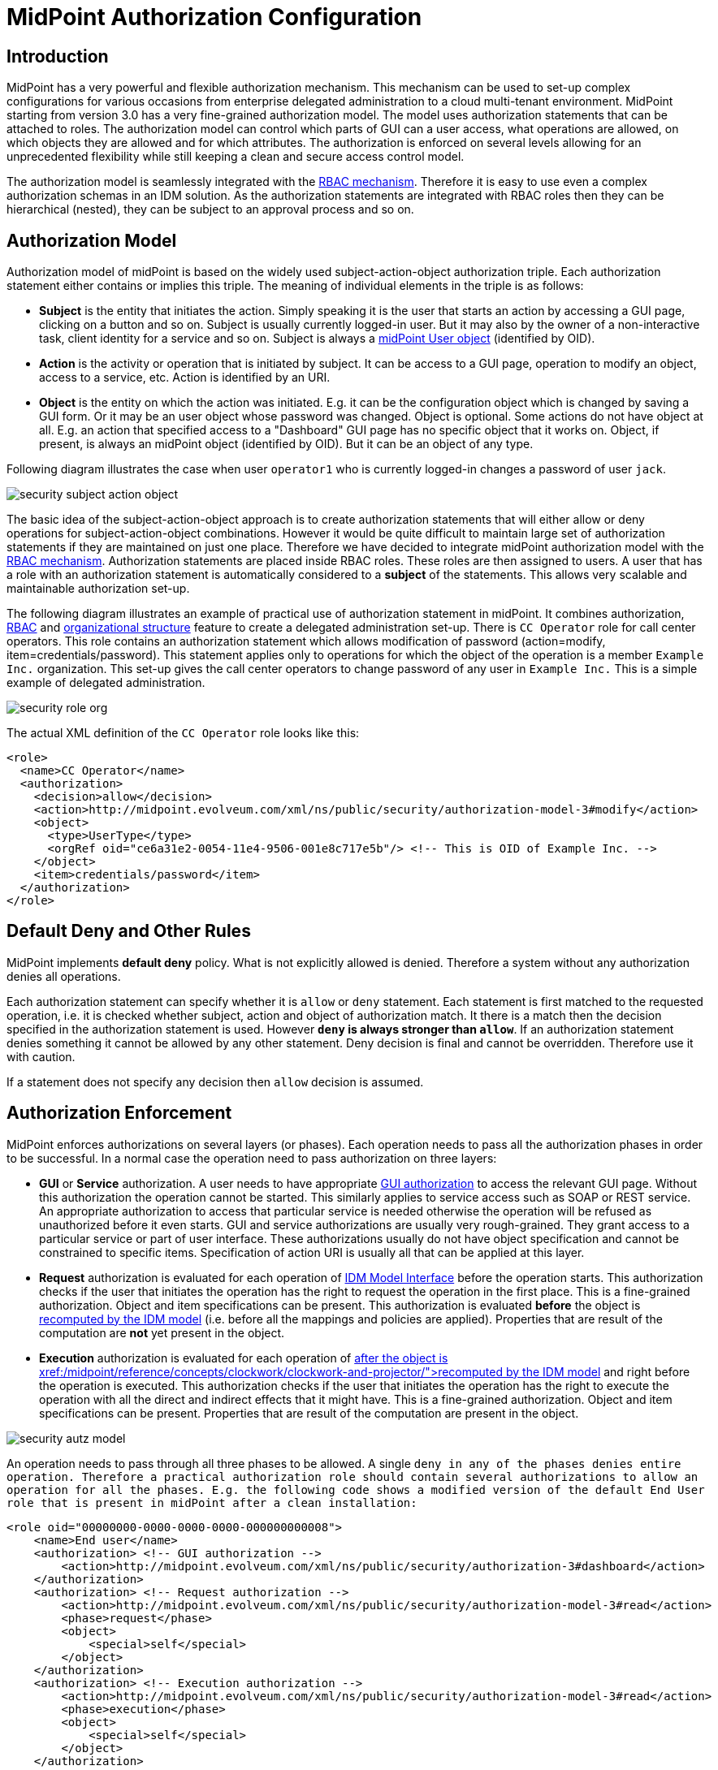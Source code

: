 = MidPoint Authorization Configuration
:page-nav-title: Configuration
:page-wiki-name: Authorization Configuration
:page-wiki-id: 15859795
:page-wiki-metadata-create-user: semancik
:page-wiki-metadata-create-date: 2014-06-30T12:21:47.603+02:00
:page-wiki-metadata-modify-user: semancik
:page-wiki-metadata-modify-date: 2019-04-23T15:03:48.764+02:00
:page-upkeep-status: green
:page-toc: top

== Introduction

MidPoint has a very powerful and flexible authorization mechanism.
This mechanism can be used to set-up complex configurations for various occasions from enterprise delegated administration to a cloud multi-tenant environment.
MidPoint starting from version 3.0 has a very fine-grained authorization model.
The model uses authorization statements that can be attached to roles.
The authorization model can control which parts of GUI can a user access, what operations are allowed, on which objects they are allowed and for which attributes.
The authorization is enforced on several levels allowing for an unprecedented flexibility while still keeping a clean and secure access control model.

The authorization model is seamlessly integrated with the xref:/midpoint/reference/roles-policies/rbac/[RBAC mechanism]. Therefore it is easy to use even a complex authorization schemas in an IDM solution.
As the authorization statements are integrated with RBAC roles then they can be hierarchical (nested), they can be subject to an approval process and so on.

== Authorization Model

Authorization model of midPoint is based on the widely used subject-action-object authorization triple.
Each authorization statement either contains or implies this triple.
The meaning of individual elements in the triple is as follows:

* *Subject* is the entity that initiates the action.
Simply speaking it is the user that starts an action by accessing a GUI page, clicking on a button and so on.
Subject is usually currently logged-in user.
But it may also by the owner of a non-interactive task, client identity for a service and so on.
Subject is always a xref:/midpoint/architecture/archive/data-model/midpoint-common-schema/usertype/[midPoint User object] (identified by OID).

* *Action* is the activity or operation that is initiated by subject.
It can be access to a GUI page, operation to modify an object, access to a service, etc.
Action is identified by an URI.

* *Object* is the entity on which the action was initiated.
E.g. it can be the configuration object which is changed by saving a GUI form.
Or it may be an user object whose password was changed.
Object is optional.
Some actions do not have object at all.
E.g. an action that specified access to a "Dashboard" GUI page has no specific object that it works on.
Object, if present, is always an midPoint object (identified by OID).
But it can be an object of any type.

Following diagram illustrates the case when user `operator1` who is currently logged-in changes a password of user `jack`.

image::security-subject-action-object.png[]

The basic idea of the subject-action-object approach is to create authorization statements that will either allow or deny operations for subject-action-object combinations.
However it would be quite difficult to maintain large set of authorization statements if they are maintained on just one place.
Therefore we have decided to integrate midPoint authorization model with the xref:/midpoint/reference/roles-policies/rbac/[RBAC mechanism]. Authorization statements are placed inside RBAC roles.
These roles are then assigned to users.
A user that has a role with an authorization statement is automatically considered to a *subject* of the statements.
This allows very scalable and maintainable authorization set-up.

The following diagram illustrates an example of practical use of authorization statement in midPoint.
It combines authorization, xref:/midpoint/reference/roles-policies/rbac/[RBAC] and xref:/midpoint/reference/org/organizational-structure/[organizational structure] feature to create a delegated administration set-up.
There is `CC Operator` role for call center operators.
This role contains an authorization statement which allows modification of password (action=modify, item=credentials/password).
This statement applies only to operations for which the object of the operation is a member `Example Inc.` organization.
This set-up gives the call center operators to change password of any user in `Example Inc.` This is a simple example of delegated administration.

image::security-role-org.png[]

The actual XML definition of the `CC Operator` role looks like this:

[source,xml]
----
<role>
  <name>CC Operator</name>
  <authorization>
    <decision>allow</decision>
    <action>http://midpoint.evolveum.com/xml/ns/public/security/authorization-model-3#modify</action>
    <object>
      <type>UserType</type>
      <orgRef oid="ce6a31e2-0054-11e4-9506-001e8c717e5b"/> <!-- This is OID of Example Inc. -->
    </object>
    <item>credentials/password</item>
  </authorization>
</role>
----

== Default Deny and Other Rules

MidPoint implements *default deny* policy.
What is not explicitly allowed is denied.
Therefore a system without any authorization denies all operations.

Each authorization statement can specify whether it is `allow` or `deny` statement.
Each statement is first matched to the requested operation, i.e. it is checked whether subject, action and object of authorization match.
It there is a match then the decision specified in the authorization statement is used.
However *`deny` is always stronger than `allow`*. If an authorization statement denies something it cannot be allowed by any other statement.
Deny decision is final and cannot be overridden.
Therefore use it with caution.

If a statement does not specify any decision then `allow` decision is assumed.

== Authorization Enforcement

MidPoint enforces authorizations on several layers (or phases).
Each operation needs to pass all the authorization phases in order to be successful.
In a normal case the operation need to pass authorization on three layers:

* *GUI* or *Service* authorization.
A user needs to have appropriate xref:/midpoint/reference/security/authorization/admin-gui/[GUI authorization] to access the relevant GUI page.
Without this authorization the operation cannot be started.
This similarly applies to service access such as SOAP or REST service.
An appropriate authorization to access that particular service is needed otherwise the operation will be refused as unauthorized before it even starts.
GUI and service authorizations are usually very rough-grained.
They grant access to a particular service or part of user interface.
These authorizations usually do not have object specification and cannot be constrained to specific items.
Specification of action URI is usually all that can be applied at this layer.

* *Request* authorization is evaluated for each operation of xref:/midpoint/reference/interfaces/model-java/[IDM Model Interface] before the operation starts.
This authorization checks if the user that initiates the operation has the right to request the operation in the first place.
This is a fine-grained authorization.
Object and item specifications can be present.
This authorization is evaluated *before* the object is xref:/midpoint/reference/concepts/clockwork/clockwork-and-projector/[recomputed by the IDM model] (i.e. before all the mappings and policies are applied).
Properties that are result of the computation are *not* yet present in the object.

* *Execution* authorization is evaluated for each operation of xref:/midpoint/reference/interfaces/model-java/[IDM Model Interface]*after* the object is xref:/midpoint/reference/concepts/clockwork/clockwork-and-projector/[recomputed by the IDM model] and right before the operation is executed.
This authorization checks if the user that initiates the operation has the right to execute the operation with all the direct and indirect effects that it might have.
This is a fine-grained authorization.
Object and item specifications can be present.
Properties that are result of the computation are present in the object.

image::security-autz-model.png[]

An operation needs to pass through all three phases to be allowed.
A single `deny in any of the phases denies entire operation. Therefore a practical authorization role should contain several authorizations to allow an operation for all the phases. E.g. the following code shows a modified version of the default End User role that is present in midPoint after a clean installation:`

[source,xml]
----
<role oid="00000000-0000-0000-0000-000000000008">
    <name>End user</name>
    <authorization> <!-- GUI authorization -->
        <action>http://midpoint.evolveum.com/xml/ns/public/security/authorization-3#dashboard</action>
    </authorization>
    <authorization> <!-- Request authorization -->
        <action>http://midpoint.evolveum.com/xml/ns/public/security/authorization-model-3#read</action>
        <phase>request</phase>
        <object>
            <special>self</special>
        </object>
    </authorization>
    <authorization> <!-- Execution authorization -->
        <action>http://midpoint.evolveum.com/xml/ns/public/security/authorization-model-3#read</action>
        <phase>execution</phase>
        <object>
            <special>self</special>
        </object>
    </authorization>
    ...
</role>
----

This role allows access to a "Dashboard" GUI page where a user can see details about himself.
For this role to work three authorization statements are needed:

* GUI authorization statement for action `http://midpoint.evolveum.com/xml/ns/public/security/authorization-3#dashboard` allows access to the "Dashboard" GUI page.

* The request authorization for action `http://midpoint.evolveum.com/xml/ns/public/security/authorization-model-3#read` allows the Dashboard page to _request_ read operation of the user object that describes currently logged-in user (defined by the `self` statement, see below).

* The execution authorization for action `http://midpoint.evolveum.com/xml/ns/public/security/authorization-model-3#read` allows the Dashboard page to _execute_ read operation of the user object that describes currently logged-in user.

This three-phase approach may seem complex but there is a good reason for this.
The details are explained below but to cut the long story short this is needed to implement a complex authorization schemes that make a fine selection of what a user can set explicitly, what can be set indirectly when a value is computed using mappings and policies and what has to be absolutely denied.
However it is quite common that the same authorization statement applies to both request and execution phases.
Therefore there is a syntactic short-cut.
If no phase is specified in the authorization statement then the authorization is applicable to both request and execution phases.
E.g:

[source,xml]
----
    ...
    <authorization>
        <action>http://midpoint.evolveum.com/xml/ns/public/security/authorization-model-3#read</action>
        <!-- No phase specified here. Therefore it applies both to request and execution phases. -->
        <object>
            <special>self</special>
        </object>
    </authorization>
    ...
----

This is possible because the "core" authorizations work on the same actions and objects regardless whether it is a request or execution.
However GUI and service authorizations use different actions and they usually do not use object specification at all.
Therefore GUI and service authorization needs to be defined explicitly.

== GUI and Service Authorizations

GUI and Service authorizations are usually very simple.
They just contain the list of actions.
Each action represents a GUI page or a service to access.
E.g.

[source,xml]
----
    <authorization>
        <action>http://midpoint.evolveum.com/xml/ns/public/security/authorization-3#dashboard</action>
        <action>http://midpoint.evolveum.com/xml/ns/public/security/authorization-3#myPasswords</action>
    </authorization>
----

See the xref:/midpoint/reference/security/authorization/admin-gui/[GUI Authorizations] page for a full list of supported GUI actions.
See the xref:/midpoint/reference/security/authorization/service/[Service Authorizations] page for similar list of service authorizations.

== "Core" Authorizations

MidPoint xref:/midpoint/architecture/[architecture] is designed with the xref:/midpoint/architecture/archive/subsystems/model/[IDM Model component] in the centre.
This was designed with a purpose in mind.
The IDM Model component is a brain of midPoint.
It does all the policy processing, evaluates mappings, recomputes objects, xref:/midpoint/reference/concepts/clockwork/clockwork-and-projector/[projects values between objects] and does all the other things of identity management logic.
Placing all of this in the centre means that we can make reasonably sure that every object will be recomputed and policed as necessary.
It is also an ideal place for security enforcement and auditing.
And this is exactly what happens here.

Each operation is authorized when it goes through the IDM Model component.
This applies to all normal operations which includes operations initiated from GUI and all the remote services (SOAP, REST) as all of these components are using the xref:/midpoint/reference/interfaces/model-java/[IDM Model Interface]. As this interface is used almost universally in midPoint the action URIs used for authorization are also based on the operation names of the xref:/midpoint/reference/interfaces/model-java/[IDM Model Interface] - with some minor adjustments to make them practical.

See the xref:/midpoint/reference/security/authorization/model/[IDM Model Authorizations] page for list of action URLs for the "core" authorizations.


=== Authorization phases

Each operation is actually authorized twice when it goes through the IDM Model component:

* *request phase* - when operation enters the IDM Model component

* *execution phase* - when operation leaves the IDM Model component

The important aspect to understand authorization is to understand what happens between these two authorizations.
The xref:/midpoint/reference/concepts/clockwork/clockwork-and-projector/[Clockwork and Projector] page explains the details.
But simply speaking the object values are recomputed, mappings are evaluated and policies applied.
Let's explain that using an example.
Let's assume we have a user which has one LDAP account.
User properties `givenName` and `familyName` are mapped to LDAP attributes `givenName` and `sn` respectively.
This mapping is implemented by simple xref:/midpoint/reference/expressions/mappings/outbound-mapping/[outbound mappings]. If the `familyName` of a user is changed in GUI then this change is also mapped to the LDAP `sn` attribute and this is changed as well.
But how about authorizations? We want to give user the ability to change the family name in the use object.
This happens from time to time, e.g. when people get married.
But we do not want to give the user direct access to LDAP accounts.
We want to keep these account strictly controlled using midPoint policies and we do not want users to mess it up with manual changes.
Luckily this is what midPoint authorization model was designed for.
We need just few authorizations to implement this.
Firstly the request phase authorization needs to allow user to change the `familyName` of user object.
This is simple:

[source,xml]
----
    ...
    <authorization>
        <action>http://midpoint.evolveum.com/xml/ns/public/security/authorization-model-3#modify</action>
        <phase>request</phase>
        <object>
            <special>self</special>
        </object>
        <item>familyName</item>
    </authorization>
    ...
----

Secondly we need an execution phase authorization to allow this operation to be executed:

[source,xml]
----
    ...
    <authorization>
        <action>http://midpoint.evolveum.com/xml/ns/public/security/authorization-model-3#modify</action>
        <phase>execution</phase>
        <object>
            <special>self</special>
        </object>
        <item>familyName</item>
    </authorization>
    ...
----

And we also need a third authorization.
Changing the `familyName` in user object will trigger the mappings and there will be yet another result: an operation to change LDAP attribute `sn`. Therefore we also need to allow this operation:

[source,xml]
----
    ...
    <authorization>
        <action>http://midpoint.evolveum.com/xml/ns/public/security/authorization-model-3#modify</action>
        <phase>execution</phase>
        <object>
            <type>ShadowType</type>
            <owner>
                <special>self</special>
            </owner>
        </object>
        <item>attributes/sn</item>
    </authorization>
    ...
----

There are several interesting things about this authorization.
Firstly this is an execution phase authorization.
And there is no such authorization in the request phase.
This is exactly what we want.
We want to allow _execution_ of account modification if it is a result of policy evaluation (which means outbound mappings in this case).
But we do *not* want to allow users explicitly _requesting_ changes to account attributes.
Therefore this authorization only allows operation in the execution phase.
Secondly this authorization is using an `owner` clause to define object.
This is necessary because this authorization applies to different object than previous authorizations.
Previous authorizations applied to a user as an object.
But this authorization applies to a shadow.
It is important to realize that change of one object can result in a change of a different object, e.g. as xref:/midpoint/reference/schema/focus-and-projections/[data are mapped between focus and projections]. And authorizations needs to be set up accordingly.

=== actionsObject Authorization Actions

Following action URLs are used for object operations:

[%autowidth]
|===
| Operation | URL | Description | Since

| Read
| `http://midpoint.evolveum.com/xml/ns/public/security/authorization-model-3#read`
| All read operations: getting objects, searching objects, counting objects and so on. +
Since midPoint 3.9 this is a short-cut for get and search authorizations (see below).
| 3.0


| Get
| `http://midpoint.evolveum.com/xml/ns/public/security/authorization-model-3#get`
| Getting objects by xref:/midpoint/devel/prism/concepts/object-identifier/[OID]. This authorizations applies to read operations where one specific object is retrieved. +
Note: This authorization also applies to search results.
While the search authorization governs what can be searched for and how the search filter can be specified, individual results of the search are _reduced_ by using get authorization.
E.g. the properties of the object for which there is no get authorization are removed.
| 3.9


| Search
| `http://midpoint.evolveum.com/xml/ns/public/security/authorization-model-3#search`
| Searching objects.
This authorization applies to read operations where many objects are searched to find objects that match particular criteria. +
Note: Search authorization governs how the user can form a search filter and which objects are returned.
But each search result is passing through additional _reduction_ by using get authorization (see above).
| 3.9


| Add
| `http://midpoint.evolveum.com/xml/ns/public/security/authorization-model-3#add`
| Adding new objects.
Creating entirely new object.
| 3.0


| Modify
| `http://midpoint.evolveum.com/xml/ns/public/security/authorization-model-3#modify`
| Modifications of existing objects.
| 3.0


| Delete
| `http://midpoint.evolveum.com/xml/ns/public/security/authorization-model-3#delete`
| Deleting objects.
| 3.0


| Raw operation
| `http://midpoint.evolveum.com/xml/ns/public/security/authorization-model-3#rawOperation`
| All operations that involve reading and changing of object in their raw representation.
Simply speaking this is the XML/JSON/YAML representation of the object as is stored in the repository.
Raw operations can be quite powerful as they go around all the policies.
This is *not* supposed to be used in normal operation.
Raw operations are intended for initial system configuration, configuration changes, emergency recovery and so on. +
Raw operation authorization is checked *in addition* to normal object operation.
For example both `rawOperation` and `modify` authorization are needed to execute raw object modification.
| 3.7


| Partial execution
| `http://midpoint.evolveum.com/xml/ns/public/security/authorization-model-3#partialExecution`
| All operations that limit midPoint processing only to certain parts.
This is often used to skip some parts of the processing such as approval processing, processing of certain policies and so on.
Partial execution can be used to go around the policies, therefore it is considered to be a sensitive operation that requires special autorization. +
This authorization is checked *in addition* to normal object operation.
For example both `partialExecution` and `modify` authorization are needed to execute partial object modification.
| 3.7


|===

=== Read, Get and Search

Up until midPoint 3.9 there was only one _read_ authorization that governed all the read operations.
Since midPoint 3.9 there are two related, but distinct operations: _get_ and _search_.

_Get_ authorization governs operations when a single specific object is retrieved.
This is usually the `getObject()` operation that retrieves objects by their xref:/midpoint/devel/prism/concepts/object-identifier/[object identifier (OID)]. This is perhaps the most frequently used operation in midPoint.
It is used almost everywhere: when accounts, roles and organizational units of a specific user are retrieved, when midPoint gets information about approvers, owners, resources referenced from tasks and so on.
This usually happens when midPoint follows _object references_ (e.g. links).

_Search_ authorization applies to operations that are looking through many objects.
Those are `search(), searchIterative()` and `count()` operations.
In this case we do not have object identifier, we are looking for an object by specifying search criteria (filter/query).
Those operations are used mostly by user interface when listing objects such as users, roles and tasks.
It is also applied to many operations related to organizational structure management.

In normal case both _get_ and _search_ authorizations are needed and in fact they are often exactly the same.
But there are cases when the difference between those operations can be used to gain significant advantage.
For example, it is often safe to allow get of basic properties of almost any object in the system.
And this is often really needed.
We want to allow users to read names of roles and organizational units that are assigned to them.
We want to allows them to get information about owners and approvers of the roles that the user has access to.
All of that is governed by _get_ authorization.
Therefore we often want to enable get for almost any object in the system (provided that only a reasonable set of properties is returned).
On the other hand, we usually do not want any user to see all the other users.
We want the users to see all the active employees, or all the users in their workgroup.
But we do not want them to see all the archived objects.
We want users to get all the roles in the system, even the deprecated or archived ones in case that they happen to still have them assigned.
But we do not want those roles to appear in the searches.
And this is how the difference between get and search operation can be used: give users quite a broad authorization to _get_ objects.
But strictly limit their _search_ capability.

[NOTE]
.Possible security risk
====
There is a chance of system abuse in case that the users get quite a broad _get_ authorization.
The _get_ authorization is a very simple mechanism: if OID is known, then the object is returned.
The authorization does not care where the OID came from.
The usual case is that the OID came from a valid object reference.
But if the user learns the OID from some other channel, the user may trick the system or even abuse xref:/midpoint/reference/interfaces/[midPoint interfaces] to gain access to an object that he should not be accessing.
Therefore *it is essential not to make get authorization too broad.* Only use this approach in case when the get authorization returns reasonable and relatively harmless set of properties (e.g. only the name of the object).

====

The _read_ authorization is still supported for compatibility and convenience reasons.
It can be understood as a shortcut for specifying both _get_ and _search_ authorizations.

== Superuser Authorization

There is one special authorization action in midPoint which can allow (or deny) any operation on any object.
Following role gives a super-user powers:

[source,xml]
----
<role oid="00000000-0000-0000-0000-000000000004" xmlns="http://midpoint.evolveum.com/xml/ns/public/common/common-3">
 <name>Superuser</name>
 <authorization>
	<action>http://midpoint.evolveum.com/xml/ns/public/security/authorization-3#all</action>
 </authorization>
</role>
----

The default `administrator` user in midPoint is *not* hard-coded.
It is just an regular user which has the above role.
This gives super-user abilities to this user.
However it can be freely modified and replaced with a better least-privilege administrative model.

== Object Specification

Object of the authorization can be selected in a variety of ways:


=== Object Selection by Type

Authorization applies only to objects of the specified type.
In the following case it only applies to shadows:

[source,xml]
----
  <authorization>
    <action>...</action>
    <object>
      <type>ShadowType</type>
    </object>
  </authorization>
----

=== Object Selection by Query Filter

Authorization applies only to objects that match specified query.
In the following case it only applies to objects that have property `locality` set to value `Caribbean`.

[source,xml]
----
  <authorization>
    <action>...</action>
    <object>
      <filter>
        <q:equal>
          <q:path>locality</q:path>
          <q:value>Caribbean</q:value>
        </q:equal>
      </filter>
    </object>
  </authorization>
----

=== Object Selection by Archetype

Authorization applies only to objects that have specified archetype.

[source,xml]
----
  <authorization>
    <action>...</action>
    <object>
      <archetypeRef oid="00000000-0000-0000-0000-000000000321"/>
    </object>
  </authorization>
----

Archetype specification is multi-valued.
If more than one `archetypeRef` is used in the same authorization, then _or_ operation is implied.
I.e. match of a single archetypes from the list will make the authorization applicable for the object.

[TIP]
====
The <archetypeRef> mechanism is available in midPoint 4.0 and later.
See also xref:/midpoint/reference/schema/archetypes/[Archetypes].

====

=== Object Selection by Organization Structure Membership

Authorization applies only to objects that are members of a specific xref:/midpoint/architecture/archive/data-model/midpoint-common-schema/orgtype/[Org]. In the following case it only applies to member of Org identified by OID `1f82e908-0072-11e4-9532-001e8c717e5b`.

[source,xml]
----
  <authorization>
    <action>...</action>
    <object>
      <orgRef oid="1f82e908-0072-11e4-9532-001e8c717e5b"/>
    </object>
  </authorization>
----

This is good for delegated administration to fixed organizational subtrees.

NOTE: The organization object itself (`1f82e908-0072-11e4-9532-001e8c717e5b` in the above example) is _not_ covered by the authorization.
In fact, it is not a member of itself.

=== Object Selection by Organization Structure Relation

Authorization applies only to objects that are members of any org, for which the subject has a specific relation.
E.g. this authorization type can give access to any objects that are part of any organizational unit that the subject is managing.
This is illustrated in the following snippet.
This authorization gives managers the ability to control any object that they are "managing".

[source,xml]
----
  <authorization>
    <action>...</action>
    <object>
      <orgRelation>
          <subjectRelation>org:manager</subjectRelation>
      </orgRelation>
    </object>
  </authorization>
----

This is good for dynamic delegated administration.
But please note that this authorization may degrade performance if the subject has relation to many organizational units.

[TIP]
====
The `<orgRelation>` mechanism is available in midPoint 3.4 and later.
====

=== Self Object Selection

Authorization applies only to objects that represent the user which initiates the operation.
I.e. if the object is also a subject of the operation.

[source,xml]
----
  <authorization>
    <action>...</action>
    <object>
      <special>self</special>
    </object>
  </authorization>
----

=== Object Selection by Owner

Authorization applies only to objects that have an owner which is specified by inner object selection.

[source,xml]
----
  <authorization>
    <action>...</action>
    <object>
      <owner>
        ... inner object selection specification goes here ...
      </owner>
    </object>
  </authorization>
----

The object owner is its xref:/midpoint/reference/schema/focus-and-projections/[focal object]. E.g. typical owner of account shadows is a user to whom the accounts are linked.

E.g. the following example only applies to objects that have owner who is a full-time employee:

[source,xml]
----
  <authorization>
    <action>...</action>
    <object>
      <owner>
        <filter>
          <q:equal>
            <q:path>employeeType</q:path>
            <q:value>fulltime</q:value>
          </q:equal>
        </filter>
      <owner>
    </object>
  </authorization>
----

=== Object Selection by Tenant

++++
{% include since.html since="3.9" %}
++++

Authorization applies only to objects that have the same tenant as the subject.

[source,xml]
----
  <authorization>
    <action>...</action>
    <object>
      <tenant>
          <sameAsSubject>true</sameAsSubject>
          <includeTenantOrg>false</includeTenantOrg>
      </tenant>
    </object>
  </authorization>
----

This authorization can be used to limit users to access objects only inside their own tenant.
The `includeTenantOrg` element can be used to include or exclude the tenant (tenant org) itself.
E.g. it can be used to prohibit modification of the tenant itself, but allow modification of any other object in its "tenancy".

This authorization works only if both subject and object are multi-tenant.
I.e. it will not work if subject does not have tenant (no `tenantRef`) or in case that the object does not have tenant.
Ordinary (non-tenant) authorizations should be used for those cases.

=== Object Selection Combinations

The object selection criteria can be combined in almost any meaningful way.
E.g. the following authorization only applies to user objects that have locality set to Caribbean and are in the Org identified by OID

....
1f82e908-0072-11e4-9532-001e8c717e5b.
....

[source,xml]
----
  <authorization>
    <action>...</action>
    <object>
      <type>UserType</type>
      <filter>
        <q:equal>
          <q:path>locality</q:path>
          <q:value>Caribbean</q:value>
        </q:equal>
      </filter>
      <orgRef oid="1f82e908-0072-11e4-9532-001e8c717e5b"/>
    </object>
  </authorization>
----

=== Zone of Control

++++
{% include since.html since="3.9" %}
++++


Each authorization specify _zone of control_ over some part of midPoint objects.
The _zone of control_ is the set of objects that the authorization allows access to.
Zone of control is defined by the object specification of the authorization as described above.
This may be a filter, organizational structure reference and so on.
If the object is part of the zone of control then the authorization is applied.
So far there is nothing special about it.
But it becomes really interesting in cases, when user is allowed to modify the properties that are used to set the zone of control.
For example let's have a look at following authorization:

[source,xml]
----
    <authorization>
        <name>write subtype req</name>
        <action>http://midpoint.evolveum.com/xml/ns/public/security/authorization-model-3#modify</action>
        <phase>request</phase>
        <object>
            <filter>
                <q:equal>
                   <q:path>subtype</q:path>
                   <q:value>employee</q:value>
                </q:equal>
            </filter>
        </object>
        <!-- Note: subtype property is not excluded here. User could modify it ... -->
    </authorization>
----

This authorization allows a user to change the value of `subtype` property.
But if the user changes the value to anything else than `employee` then such user forfeits the ability to modify this object.
The object will move outside of user's zone of control.
MidPoint 3.8 and earlier in fact allowed that operation.
But in that case it is very difficult to set up authorization policies to make sure that the zone of control is properly maintained.
The above example is very simple, but the situation may get really complicated in real-world scenarios, especially in delegated administration and multi-tenancy configurations.
In such cases it was really easy to get the authorization statements wrong and give users stronger rights that intended.
Therefore the behavior was changed in midPoint 3.9 and such operations are no longer allowed (but see also below).
In midPoint 3.9 the zone of control is maintained.
MidPoint will not allow any operation where modification of an object would result in that object getting out of authorization zone of control.
This has important implications especially for xref:/midpoint/reference/deployment/multitenancy/[multitenant deployments].

Even though the behavior of midPoint 3.9 zone of control is now more intuitive and much more secure, there may be cases when we need to allow operations that are going outside of zone of control.
In that case there is a new `zoneOfControl` configuration clause for authorizations.
Authorizations that need to break zone of control boundaries or authorizations that need to be compatible with midPoint 3.8 may explicitly allow such operations:

[source,xml]
----
<authorization>
        <name>write subtype req</name>
        <action>http://midpoint.evolveum.com/xml/ns/public/security/authorization-model-3#modify</action>
        ...
        <zoneOfControl>allowEscape</zoneOfControl>
        ...
    </authorization>
----

== Target

Subject-action-object triple is a great model.
But sometimes it is just not powerful enough.
One of the common case when this model fails is complex delegated administration.
E.g. if we want to give call center operator the ability to assign some selected roles to users.
This cannot be achieved with pure subject-action-object model.
Subject is the operator, action is `modify` and object is the user who has to get a new role.
But there is no place for the role itself.
Therefore the authorization mechanism based on the simple subject-action-object triple cannot deal with this situation.

Therefore the subject-action-object model needs to be extended with additional parameter: target.
The target is an optional element in authorization statements that is used in authorization of operations for whose it makes sense.
Assignment and un-assignment of roles and orgs is one such case.
This is illustrated in the following diagram:

image::security-subject-action-object-target.png[]



Therefore the target specification can be used to only select a particular group of object that can be assigned or un-assigned.
E.g. the following authorization allows the assignment of application roles to any user in the organization identified by OID `1f82e908-0072-11e4-9532-001e8c717e5b`.

[source,xml]
----
  <authorization>
    <action>http://midpoint.evolveum.com/xml/ns/public/security/authorization-model-3#assign</action>
    <object>
      <type>UserType</type>
      <orgRef oid="1f82e908-0072-11e4-9532-001e8c717e5b"/>
    </object>
    <target>
      <type>RoleType</type>
      <filter>
        <q:equal>
          <q:path>roleType</q:path>
          <q:value>application</q:value>
        </q:equal>
      </filter>
    </target>
</authorization>
----

Targets can be specified using the same mechanisms as are applicable for objects (type, filter, org membeship, ...).


=== Assignment and Unassignment Authorizations

Assignment and unassignment are quite powerful operations in midPoint.
However basic create-read-update-delete (CRUD) authorization are quite crude to address the intricacies of midPoint assignments.
These authorizations can only allow all assignments or deny any assignments.
There is no middle ground.
And that is not very practical.
Therefore there is a solution.

There are two authorizations that are designed for the purpose of controlling the assignment and unassignment on a fine level.
These authorizations are designed to be target-aware.
The target is the object which is assigned or unassigned (role, org, service or xref:/midpoint/reference/misc/deputy/[deputy user]). This can be used to precisely control which objects may be assigned or unassigned.

However, assgin/unassign authorizations make sense only in the request phase.
The primary goal of these authorizations is to limit the _targets_ of assignment.
And that is processed only in the request phase.
All that execution phase can see is just a modification of the `assignment` container.
Therefore for the assign/unassign authorizations to work correctly, you have to allow _assign_ in the request phase and _modification_ of `assignment` container in the execution phase.
The default end user role is a good example for this.

=== Inducement Authorizations

++++
{% include since.html since="3.9" %}
++++


Assignment and unassignment authorization can be applied to inducements using the very same principles.
There is an authorization clause `orderConstraints` that controls whether authorization applies to assignment, inducement or both.

[source,xml]
----
        <authorization>
            <action>http://midpoint.evolveum.com/xml/ns/public/security/authorization-model-3#assign</action>
            <action>http://midpoint.evolveum.com/xml/ns/public/security/authorization-model-3#unassign</action>
            ... object, target and so on ...
            <orderConstraints>
                <orderMin>0</orderMin> <!-- order=0 means assignment -->
                <orderMax>unbounded</orderMax> <!-- order=1,2,3... means inducements -->
            </orderConstraints>
        </authorization>
----

This authorization applies both to assignments and inducements.
The differentiator between assignment and inducement is so called _order_. Order of zero means assignment.
Order of one or more means inducement (see xref:/midpoint/reference/roles-policies/metaroles/gensync/['Roles, Metaroles and Generic Synchronization'] page for more details).
The `orderConstraints` clause can be used to set min/max for order therefore limiting authorization to assignment, inducements or both.

The default behavior of assignment/inducement authorizations is to apply only to assignments.
Therefore if no `orderConstraints` clause is present, then the authorization allows assignments only.
This behavior is slightly different than other authorization clauses, where no clause means no limitation.
But this this behavior was chosen for compatibility reasons.

== Expressions

++++
{% include since.html since="3.7" %}
++++

xref:/midpoint/reference/expressions/expressions/[Expressions] can be used in authorization search filters:

[source,xml]
----
        <authorization>
        <action>http://midpoint.evolveum.com/xml/ns/public/security/authorization-model-3#read</action>
        <object>
            <type>RoleType</type>
            <filter>
                <q:equal>
                    <q:path>roleType</q:path>
                    <expression>
                        <!-- Make sure empty value of costCenter does not allow any access. -->
                        <queryInterpretationOfNoValue>filterNone</queryInterpretationOfNoValue>
                        <path>$subject/costCenter</path>
                    </expression>
                </q:equal>
            </filter>
        </object>
    </authorization>
----

The authorization above allows read access to all roles that have the same `roleType` as is the values of `costCenter` property of the user who is subject of the authorization.

Variable `subject` may be used in the expressions to represent authorization subject (user).
Other common expressions variables may also be available or will be made available in the future.
However, we recommend to avoid using the `actor` variable.
Please use `subject` variable instead.
Those variables are usually set to the same value.
But there may be situations when the value is different (e.g. administrator evaluating authorization of a different user).
The `subject` variable is usually the right one.

[NOTE]
====
Authorizations are evaluated frequently.
Evaluations are evaluated at least twice during ordinary midPoint operation.
Authorizations are designed to be very efficient to evaluate.
However, if expression is part of the evaluation then the expression may impact performance of the entire system.
Expressions that use the `path` evaluator (as the one above) are usually very fast and they are safe.
Even simple script expressions usually do not create any major issue.
However, try to avoid placing complex or slow expressions into authorizations.
Those are almost certain to have a severe negative impact on system performance.
If you need complex computation, it is perhaps better to compute the value in xref:/midpoint/reference/expressions/object-template/[object template] and place it into property of the object (e.g. user extension property).
Then use only the result of the computation stored in that property in authorization expressions.
====

== Item Authorizations

Almost all "core" authorizations may be limited to a specific set of items.
For example, read authorization may be given only to selected parts of the object by using the `item` element in the authorization:

[source,xml]
----
    <authorization>
        <action>http://midpoint.evolveum.com/xml/ns/public/security/authorization-model-3#read</action>
        ...
        <item>name</item>
        <item>fullName</item>
    </authorization>
----

MidPoint will adapt all its functionality to fit such authorizations.
E.g. objects returned from midPoint will have only those readable fields.
User interface will display input fields only for those items where the user is authorized to modify data and so on.

++++
{% include since.html since="3.7.1" %}
++++


Item specification is a very powerful tool to implement fine-grained access control in midPoint.
But with great power come great responsibilities.
Which means that the authorization system is also quite complex.
One of the most important details to point out is subtle but important difference between denying an operation and not allowing an operation.
Authorization that denies access specifies a final decision.
Denied access cannot be allowed by any other authorization.
Deny authorization are very strong from a security perspective, but it is extremely difficult to combine them with other authorizations.
Therefore deny authorizations are used very rarely.
On the other hand if the access is not allowed by a specific authorization then it can still be allowed by another authorization.
This makes authorizations "mergeable".
Not allowing access is usually the right approach.

Therefore it is almost always better not to allow access than to deny access.
However, enumerating all the applicable items may be daunting task if the goal it to grant access to everything except few sensitive items.
There midPoint has a method for negative enumeration by using _exceptItem_ element:

[source,xml]
----
    <authorization>
        <action>http://midpoint.evolveum.com/xml/ns/public/security/authorization-model-3#modify</action>
        ...
        <exceptItem>assignment</exceptItem>
        <exceptItem>inducement</exceptItem>
    </authorization>
----

This authorization grants modify access to all items except for `assignment` and `inducement`. This is still _allow_ authorization, therefore it is granting access.
It is not denying access.
Therefore it is perfectly interoperable with other _allow_ authorizations.
E.g. if the user also has another authorization that grants modification of `inducement` then the system will work as expected.
This also works assign/unassign authorizations.


=== Authorizations and Automatic Items

++++
{% include since.html since="3.6.1" %}
++++


There are "automatic" item in midPoint that midPoint manages by itself.
For example `roleMembershipRef` reference that contains a collection of direct and indirect role memberships for each focus.
MidPoint will determine that automatically when assignments are evaluated.
The `roleMembershipRef` values are stored in the repository so they can be used by quick search operations.
There are many items like these: object and assignment metadata, role, organization and tenant references (`parentOrgRef`, `roleMembershipRef, tenantRef`), activation virtual properties (e.g. effectiveStatus) and metadata, credential metadata and many more.

Those are the items that midPoint logic controls directly.
They have exception from execution-phase authorization enforcement.
Their modification in execution phase is always allowed.
If it was not allowed then midPoint won't be able to function properly and it may even lead to security issues.

Therefore there is a general rule: if midPoint is managed an item by itself as part of midPoint internal data management or policy management then modification of such item is implicitly allowed in the execution phase of authorization evaluation.
This does not need to be allowed explicitly.
However, what still needs to be allowed explicitly are the items that are modified by mappings, hooks and other customizable code.
To put it simply: If midPoint modifies something by itself and there is no way to turn that off or customize it then such modification is implicitly allowed.
If something is modified by a customized logic (mappings, hooks or other customization) then this is *not* allowed implicitly and you will need explicit authorization for that.

This exception applies to *execution phase only*. Request phase is not affected.
All the items are still controlled by regular authorizations for request phase.
Therefore these exceptions do *not* allow user to modify those items.
Attempt to do so must pass through request-phase authorization first.
This exception only allows midPoint logic to modify those properties without explicit authorizations.

[TIP]
.Motivation
====
Strictly speaking, there would be no need for these exceptions.
The modification can be allowed by regular authorizations.
However, that would mean, that every practical authorization must contain those items.
That is error-prone, it is a maintenance burden and it is even an obstacle for evolveability.
E.g. if similar properties are added in future midPoint versions (which is likely) then all existing authorizations much be updated.
The cost of slightly increased perceived security is not justified by those operational issues.
====

== Authorizations and Performance

Authorizations are evaluated for every operations and they are typically evaluated several times.
Therefore authorizations have an effect on performance.
Keeping the number of authorizations to a necessary minimum is a recommendation for systems that need high performance.
However provisioning systems usually prefer the ability to handle complexity over performance.
And this is also the case in midPoint.
Therefore midPoint still can work reasonably with a large number of authorizations if these are use with care (see the Best Practice below).

There may yet another performance consideration for authorization use.
Authorizations are also used during search operations.
But in this case they are used in somehow different way.
When searching for an object or when listing objects MidPoint is processing the authorizations to extract a search filter from them.
This filter extracted from authorizations is like a "mask" that selects only the objects that a user is authorized to see.
This filter is then combined by the ordinary search filter and passed to the database for processing.
This is the most efficient option.
However if there is a large number of applicable authorizations and they are complex the resulting "masking" filter can be very complex.
This may place additional load on the database.

== Best Practice

* If possible always specify <type> in the authorizations.
E.g. <type>UserType</type>.
Object type is easy to determine and therefore the authorization code evaluates that first.
Therefore specifying type makes the evaluation faster by quickly skipping the authorization where types do not match.
This also makes the evaluation more reliable as types unambiguously determine the schema for search filters and items.

* Distribute the authorization to roles as much as possible.
I.e. avoid placing all the authorization in a single role.
This would mean that almost all of them have to evaluated for almost every operation.
If you distribute the authorization to several roles and distribute the roles to users then a lower number of authorizations needs to be evaluated in average.

== Troubleshooting

Main article: xref:/midpoint/reference/diag/troubleshooting/authorizations/[Troubleshooting Authorizations]

Authorizations can be tricky.
Especially if there is a large number of them and they are complex.
And security best practice effectively prohibits to provide any useful error messages to the user in case that the access is denied.
Therefore troubleshooting of authorization issues can be quite a demanding task - as any security engineer undoubtedly knows.
However we have tried to make this task easier by implementing an authorization trace.
In this mode midPoint will trace processing of all authorization statements and record that in the xref:/midpoint/reference/diag/logging/[logfiles]. The trace can be enabled by setting the following log levels:

[%autowidth]
|===
| Logger name | level | effect

| com.evolveum.midpoint.security
| TRACE
| Enabled traces of all the security-related processing in midPoint core


| com.evolveum.midpoint.security.impl.SecurityEnforcerImpl
| TRACE
| Enables just the processing of authorization statements and security contexts.


|===

Please note that enabling the authorization trace has a *severe impact on system performance* as it needs to write many log records for each and every midPoint operation.
This trace is not designed to be continually enabled.
It is just a troubleshooting tool that is supposed to be used mostly in devel/testing environments to set up a proper security policy.

See xref:/midpoint/reference/diag/troubleshooting/authorizations/[Troubleshooting Authorizations] for more details.

== Examples

=== Self-Service Password Change

Self-service password change is one of the most widely used IDM functionality.
However, the authorization setup is not trivial due to various specifics that a password has.
Let's go through this scenario by starting with the simples way and ending with the right way.

The simples way how to allow change of user's own password is by using a simple authorization:

[source,xml]
----
    <authorization>
        <action>http://midpoint.evolveum.com/xml/ns/public/security/authorization-model-3#modify</action>
        <object>
            <special>self</special>
        </object>
        <item>credentials/password</item>
    </authorization>
----

This authorization will allow both request and execution of user password modification.
Simple.
But there are two problems.

Firstly, this authorization will only allow modification of user password.
It will not allow modification of account passwords.
Therefore if the user password is mapped to accounts (which is the usual case) then the operation will fail.
So we need another authorization that allows modification of account password.

[source,xml]
----
    <authorization>
        <action>http://midpoint.evolveum.com/xml/ns/public/security/authorization-model-3#modify</action>
        <phase>execution</phase>
        <object>
            <type>ShadowType</type>
            <owner>
                <special>self</special>
            </owner>
        </object>
        <item>credentials/password</item>
    </authorization>
----

This authorization allows to change password on all projections (given by `ShadowType` and `owner` combination), but only in the `execution` phase.
Which means that mapped password change can be propagated.
It will not allow direct change of account password.
If this is desired then also `request` phase should be allowed.

The second problem with the original authorization is that there are several processes to change the password.
E.g. system administrator or call center agent can change a password without specifying the old password value.
This is needed to handle the case when a password is forgotten.
But a normal user can change the password only if old password value is specified.
Therefore there are also two different authorization setups:

* The link:http://midpoint.evolveum.com/xml/ns/public/security/authorization-model-3#modify[http://midpoint.evolveum.com/xml/ns/public/security/authorization-model-3#modify] authorization represents a direct change of the password as done by system administrator.
In this case the password change widget is visible in the user details form and the old value is not required

* The link:http://midpoint.evolveum.com/xml/ns/public/security/authorization-model-3#changeCredentials[http://midpoint.evolveum.com/xml/ns/public/security/authorization-model-3#changeCredentials] authorization represents the process when user is changing its own credentials.
It requires old password, proof of possession for cryptographic keys or any other reasonable safeguard.
*Note:* this authorization is only applicable in the `request` phase.

Also, it is generally better to allow change of all credentials, not just password.
In midPoint 3.3 and later password is the only supported credential type.
But later versions will bring support for new credential types.
Therefore the complete configuration for self-service password change looks like this:

[source,xml]
----
    <authorization>
        <action>http://midpoint.evolveum.com/xml/ns/public/security/authorization-model-3#changeCredentials</action>
        <phase>request</phase>
        <object>
            <special>self</special>
        </object>
        <item>credentials</item>
    </authorization>
    <authorization>
        <action>http://midpoint.evolveum.com/xml/ns/public/security/authorization-model-3#changeCredentials</action>
        <phase>request</phase>
        <object>
            <type>ShadowType</type>
            <owner>
                <special>self</special>
            </owner>
        </object>
        <item>credentials</item>
    </authorization>
    <authorization>
        <action>http://midpoint.evolveum.com/xml/ns/public/security/authorization-model-3#modify</action>
        <phase>execution</phase>
        <object>
            <special>self</special>
        </object>
        <item>credentials</item>
    </authorization>
    <authorization>
        <action>http://midpoint.evolveum.com/xml/ns/public/security/authorization-model-3#modify</action>
        <phase>execution</phase>
        <object>
            <type>ShadowType</type>
            <owner>
                <special>self</special>
            </owner>
        </object>
        <item>credentials</item>
    </authorization>
----

[TIP]
.Implementation note
====
The ...#modify and ...#changeCredentials authorizations are evaluated in almost the same way by the model.
The both allow the modification of the properties specified in the `item` declaration.
The primary difference is in the way how GUI presents and enforces the authorizations.
The ...#modify authorization is used in the _edit schema_ (refined schema).
Therefore if the ...#modify authorization is present, the GUI will render a read-write widget for password.
If it is not present then the password widget will not allow password change.
The ...#changeCredentials authorization is not used to compute edit schema.
Therefore even if it is present then the password field in the user form will still be rendered as read-only.
Therefore the only way how the user can change the password is to use credentials self-service page.
And this page will require old user password (if it is set up to do it).

The bottom line is that the specifics of password change interactions are implemented and enforced in the xref:/midpoint/architecture/archive/subsystems/gui/[GUI]. xref:/midpoint/architecture/archive/subsystems/model/[The Model] is only concerned whether the password change is allowed or denied, but it does not care about the actual process.
====

== See Also

* xref:/midpoint/reference/diag/troubleshooting/authorizations/[Troubleshooting Authorizations]

* xref:/midpoint/reference/security/authorization/admin-gui/[GUI Authorizations]

* xref:/midpoint/reference/security/authorization/service/[Service Authorizations]

* xref:/midpoint/reference/security/authorization/model/[IDM Model Authorizations]

* xref:/midpoint/reference/roles-policies/rbac/[Advanced Hybrid RBAC]

* xref:/midpoint/reference/org/organizational-structure/[Organizational Structure]
